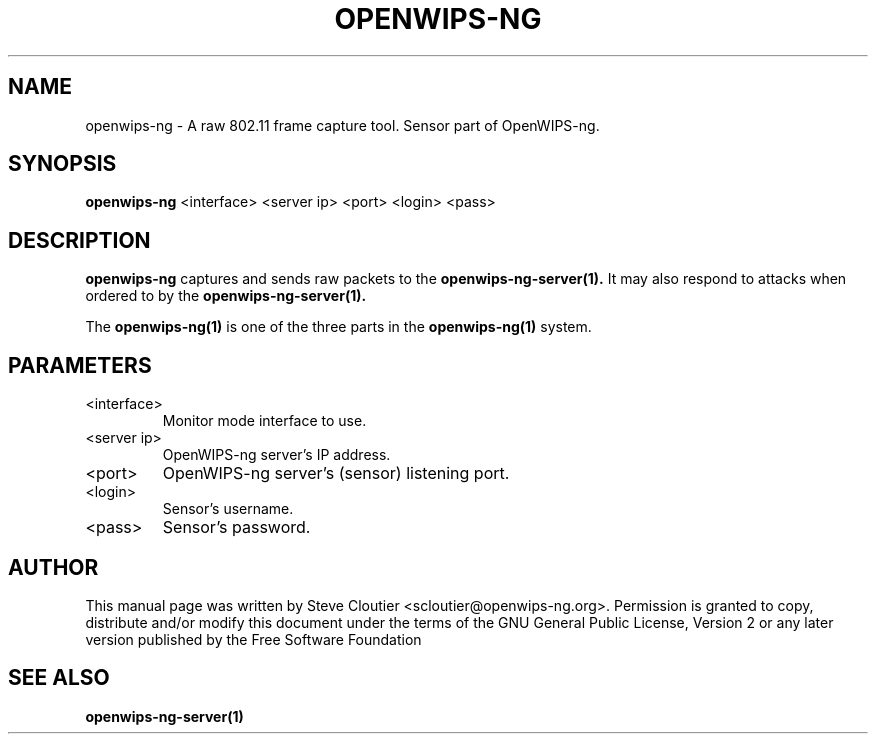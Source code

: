 .TH OPENWIPS-NG 1 "JANUARY 2012" "Version 0.1 BETA"

.SH NAME
openwips-ng - A raw 802.11 frame capture tool. Sensor part of OpenWIPS-ng.

.SH SYNOPSIS
.B openwips-ng
<interface>
<server ip>
<port>
<login>
<pass>

.SH DESCRIPTION
.BI openwips-ng
captures and sends raw packets to the
.B openwips-ng-server(1).
It may also respond to attacks when ordered to by the
.B openwips-ng-server(1).

The
.B openwips-ng(1)
is one of the three parts in the
.B openwips-ng(1)
system.

.SH PARAMETERS
.TP
 <interface>
Monitor mode interface to use.
.TP
<server ip>
OpenWIPS-ng server's IP address.
.TP
<port>
OpenWIPS-ng server's (sensor) listening port.
.TP
<login>
Sensor's username.
.TP
<pass>
Sensor's password.

.SH AUTHOR
This manual page was written by Steve Cloutier <scloutier@openwips-ng.org>.
Permission is granted to copy, distribute and/or modify this document under the terms of the GNU General Public License, Version 2 or any later version published by the Free Software Foundation
.SH SEE ALSO
.br
.B openwips-ng-server(1)
